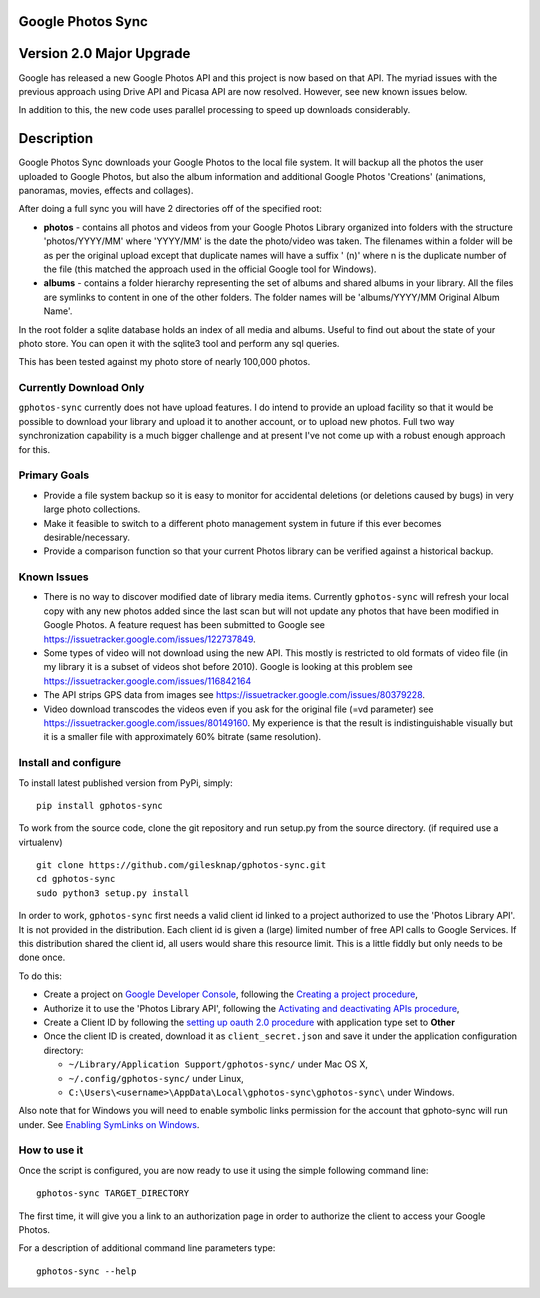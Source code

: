 |build_status|
|coverage|
|codacy|
|pypi|


Google Photos Sync
==================

Version 2.0 Major Upgrade
==============================
Google has released a new Google Photos API and this project is now based on that API. The myriad issues with the
previous approach using Drive API and Picasa API are now resolved. However, see new known issues below.

In addition to this, the new code uses parallel processing to speed up downloads considerably.

Description
===========

Google Photos Sync downloads your Google Photos to the local file system. It will backup all the photos the
user uploaded to
Google Photos, but also the album information and additional Google Photos 'Creations' (animations, panoramas,
movies, effects and collages).

After doing a full sync you will have 2 directories off of the specified root:

* **photos** - contains all photos and videos from your Google Photos Library organized into folders with the
  structure 'photos/YYYY/MM' where 'YYYY/MM' is the date the photo/video was taken. The filenames within a folder
  will be as per the original upload except that duplicate names will have a suffix ' (n)' where n is the duplicate number
  of the file (this matched the approach used in the official Google tool for Windows).

* **albums** - contains a folder hierarchy representing the set of albums  and shared albums in your library. All
  the files are symlinks to content in one of the other folders. The folder names  will be
  'albums/YYYY/MM Original Album Name'.

In the root folder a sqlite database holds an index of all media and albums. Useful to find out about the state of your
photo store. You can open it with the sqlite3 tool and perform any sql queries.

This has been tested against my photo store of nearly 100,000 photos.


Currently Download Only
-----------------------
``gphotos-sync`` currently does not have upload features. I do intend to provide an upload facility so that it would
be possible to download your library and upload it to another account, or to upload new photos. Full two way
synchronization capability is a much bigger challenge and at present I've not come up with a robust enough approach
for this.


Primary Goals
-------------
* Provide a file system backup so it is easy to monitor for accidental deletions (or deletions caused by bugs)
  in very large photo collections.

* Make it feasible to switch to a different photo management system in future if this ever becomes desirable/necessary.

* Provide a comparison function so that your current Photos library can be verified against a historical backup.

Known Issues
------------
* There is no way to discover modified date of library media items. Currently ``gphotos-sync`` will refresh your local
  copy with any new photos added since the last scan but will not update any photos that have been modified in Google
  Photos. A feature request has been submitted to Google see https://issuetracker.google.com/issues/122737849.
* Some types of video will not download using the new API. This mostly is restricted to old formats of video file (in
  my library it is a subset of videos shot before 2010). Google is looking at this problem see
  https://issuetracker.google.com/issues/116842164
* The API strips GPS data from images see https://issuetracker.google.com/issues/80379228.
* Video download transcodes the videos even if you ask for the original file (=vd parameter) see https://issuetracker.google.com/issues/80149160. My experience is that the result is indistinguishable visually but it is a smaller file with approximately 60% bitrate (same resolution).



Install and configure
---------------------
To install latest published version from PyPi, simply::

   pip install gphotos-sync

To work from the source code, clone the git repository and run setup.py from the source
directory. (if required use a virtualenv) ::

  git clone https://github.com/gilesknap/gphotos-sync.git
  cd gphotos-sync
  sudo python3 setup.py install

In order to work, ``gphotos-sync`` first needs a valid client id linked to a project
authorized to use the 'Photos Library API'. It is not provided in the distribution. Each client id
is given a (large) limited number of free API calls to Google Services. If this distribution shared the client id,
all users would share this resource limit. This is a little fiddly but only needs to be done once.

To do this:

- Create a project on `Google Developer Console`_, following the `Creating a project procedure`_,

- Authorize it to use the 'Photos Library API', following the `Activating and deactivating APIs procedure`_,

- Create a Client ID by following the `setting up oauth 2.0 procedure`_ with application type set to **Other**

- Once the client ID is created, download it as ``client_secret.json`` and save it under the application
  configuration directory:

  - ``~/Library/Application Support/gphotos-sync/`` under Mac OS X,
  - ``~/.config/gphotos-sync/`` under Linux,
  - ``C:\Users\<username>\AppData\Local\gphotos-sync\gphotos-sync\`` under Windows.

Also note that for Windows you will need to enable symbolic links permission for the account that gphoto-sync
will run under. See `Enabling SymLinks on Windows`_.
 

.. _`Google Developer Console`: https://developers.google.com/console/
.. _`Creating a project procedure`: https://cloud.google.com/resource-manager/docs/creating-managing-projects
.. _`Activating and Deactivating APIs procedure`: https://cloud.google.com/apis/docs/enable-disable-apis
.. _`setting up oauth 2.0 procedure`: https://support.google.com/cloud/answer/6158849?hl=en
.. _`Enabling SymLinks on Windows`: https://community.perforce.com/s/article/3472


How to use it
-------------

Once the script is configured, you are now ready to use it using the simple following command line::

  gphotos-sync TARGET_DIRECTORY

The first time, it will give you a link to an authorization page in order to authorize the client to access your
Google Photos.

For a description of additional command line parameters type::

  gphotos-sync --help




.. |build_status| image:: https://travis-ci.org/gilesknap/gphotos-sync.svg?style=flat
    :target: https://travis-ci.org/gilesknap/gphotos-sync
    :alt: Build Status

.. |coverage| image:: https://codecov.io/gh/gilesknap/gphotos-sync/branch/master/graph/badge.svg
    :target: https://codecov.io/gh/gilesknap/gphotos-sync
    :alt: Test coverage

.. |codacy| image:: https://api.codacy.com/project/badge/Grade/5a5b8c359800462e90ee2ba21a969f87
   :alt: Codacy Badge
   :target: https://app.codacy.com/app/giles.knap/gphotos-sync?utm_source=github.com&utm_medium=referral&utm_content=gilesknap/gphotos-sync&utm_campaign=Badge_Grade_Dashboard

.. |pypi| image:: https://badge.fury.io/py/gphotos-sync.svg
   :target: https://badge.fury.io/py/gphotos-sync